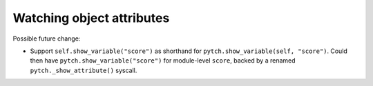 Watching object attributes
--------------------------

Possible future change:

* Support ``self.show_variable("score")`` as shorthand for
  ``pytch.show_variable(self, "score")``.  Could then have
  ``pytch.show_variable("score")`` for module-level ``score``, backed
  by a renamed ``pytch._show_attribute()`` syscall.
